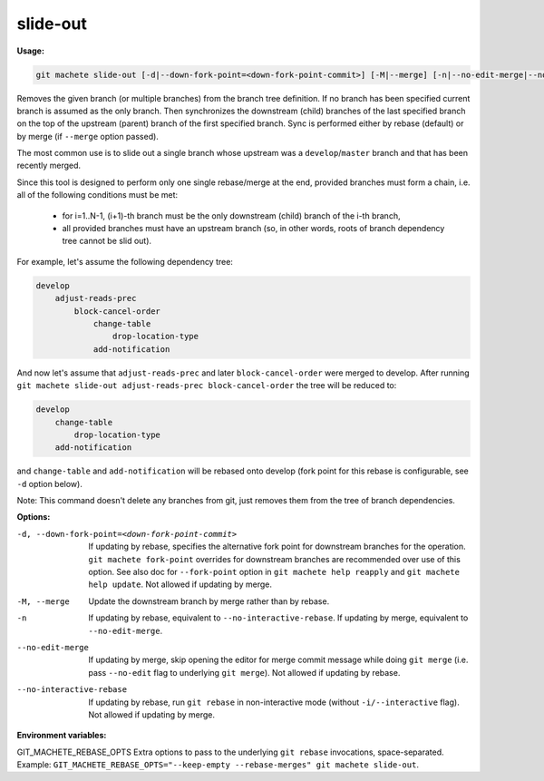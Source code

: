 .. _slide-out:

slide-out
---------
**Usage:**

.. code-block:: shell

    git machete slide-out [-d|--down-fork-point=<down-fork-point-commit>] [-M|--merge] [-n|--no-edit-merge|--no-interactive-rebase] [<branch> [<branch> [<branch> ...]]]

Removes the given branch (or multiple branches) from the branch tree definition.  If no branch has been specified current branch is assumed as the only branch.
Then synchronizes the downstream (child) branches of the last specified branch on the top of the upstream (parent) branch of the first specified branch.
Sync is performed either by rebase (default) or by merge (if ``--merge`` option passed).

The most common use is to slide out a single branch whose upstream was a ``develop``/``master`` branch and that has been recently merged.

Since this tool is designed to perform only one single rebase/merge at the end, provided branches must form a chain, i.e. all of the following conditions must be met:

    * for i=1..N-1, (i+1)-th branch must be the only downstream (child) branch of the i-th branch,
    * all provided branches must have an upstream branch (so, in other words, roots of branch dependency tree cannot be slid out).

For example, let's assume the following dependency tree:

.. code-block::

    develop
        adjust-reads-prec
            block-cancel-order
                change-table
                    drop-location-type
                add-notification

And now let's assume that ``adjust-reads-prec`` and later ``block-cancel-order`` were merged to develop.
After running ``git machete slide-out adjust-reads-prec block-cancel-order`` the tree will be reduced to:

.. code-block::

    develop
        change-table
            drop-location-type
        add-notification

and ``change-table`` and ``add-notification`` will be rebased onto develop (fork point for this rebase is configurable, see ``-d`` option below).

Note: This command doesn't delete any branches from git, just removes them from the tree of branch dependencies.

**Options:**

-d, --down-fork-point=<down-fork-point-commit>    If updating by rebase, specifies the alternative fork point for downstream branches for the operation. ``git machete fork-point`` overrides for downstream branches are recommended over use of this option. See also doc for ``--fork-point`` option in ``git machete help reapply`` and ``git machete help update``. Not allowed if updating by merge.

-M, --merge                                       Update the downstream branch by merge rather than by rebase.

-n                                                If updating by rebase, equivalent to ``--no-interactive-rebase``. If updating by merge, equivalent to ``--no-edit-merge``.

--no-edit-merge                                   If updating by merge, skip opening the editor for merge commit message while doing ``git merge`` (i.e. pass ``--no-edit`` flag to underlying ``git merge``). Not allowed if updating by rebase.

--no-interactive-rebase                           If updating by rebase, run ``git rebase`` in non-interactive mode (without ``-i/--interactive`` flag). Not allowed if updating by merge.

**Environment variables:**

GIT_MACHETE_REBASE_OPTS                           Extra options to pass to the underlying ``git rebase`` invocations, space-separated. Example: ``GIT_MACHETE_REBASE_OPTS="--keep-empty --rebase-merges" git machete slide-out``.
